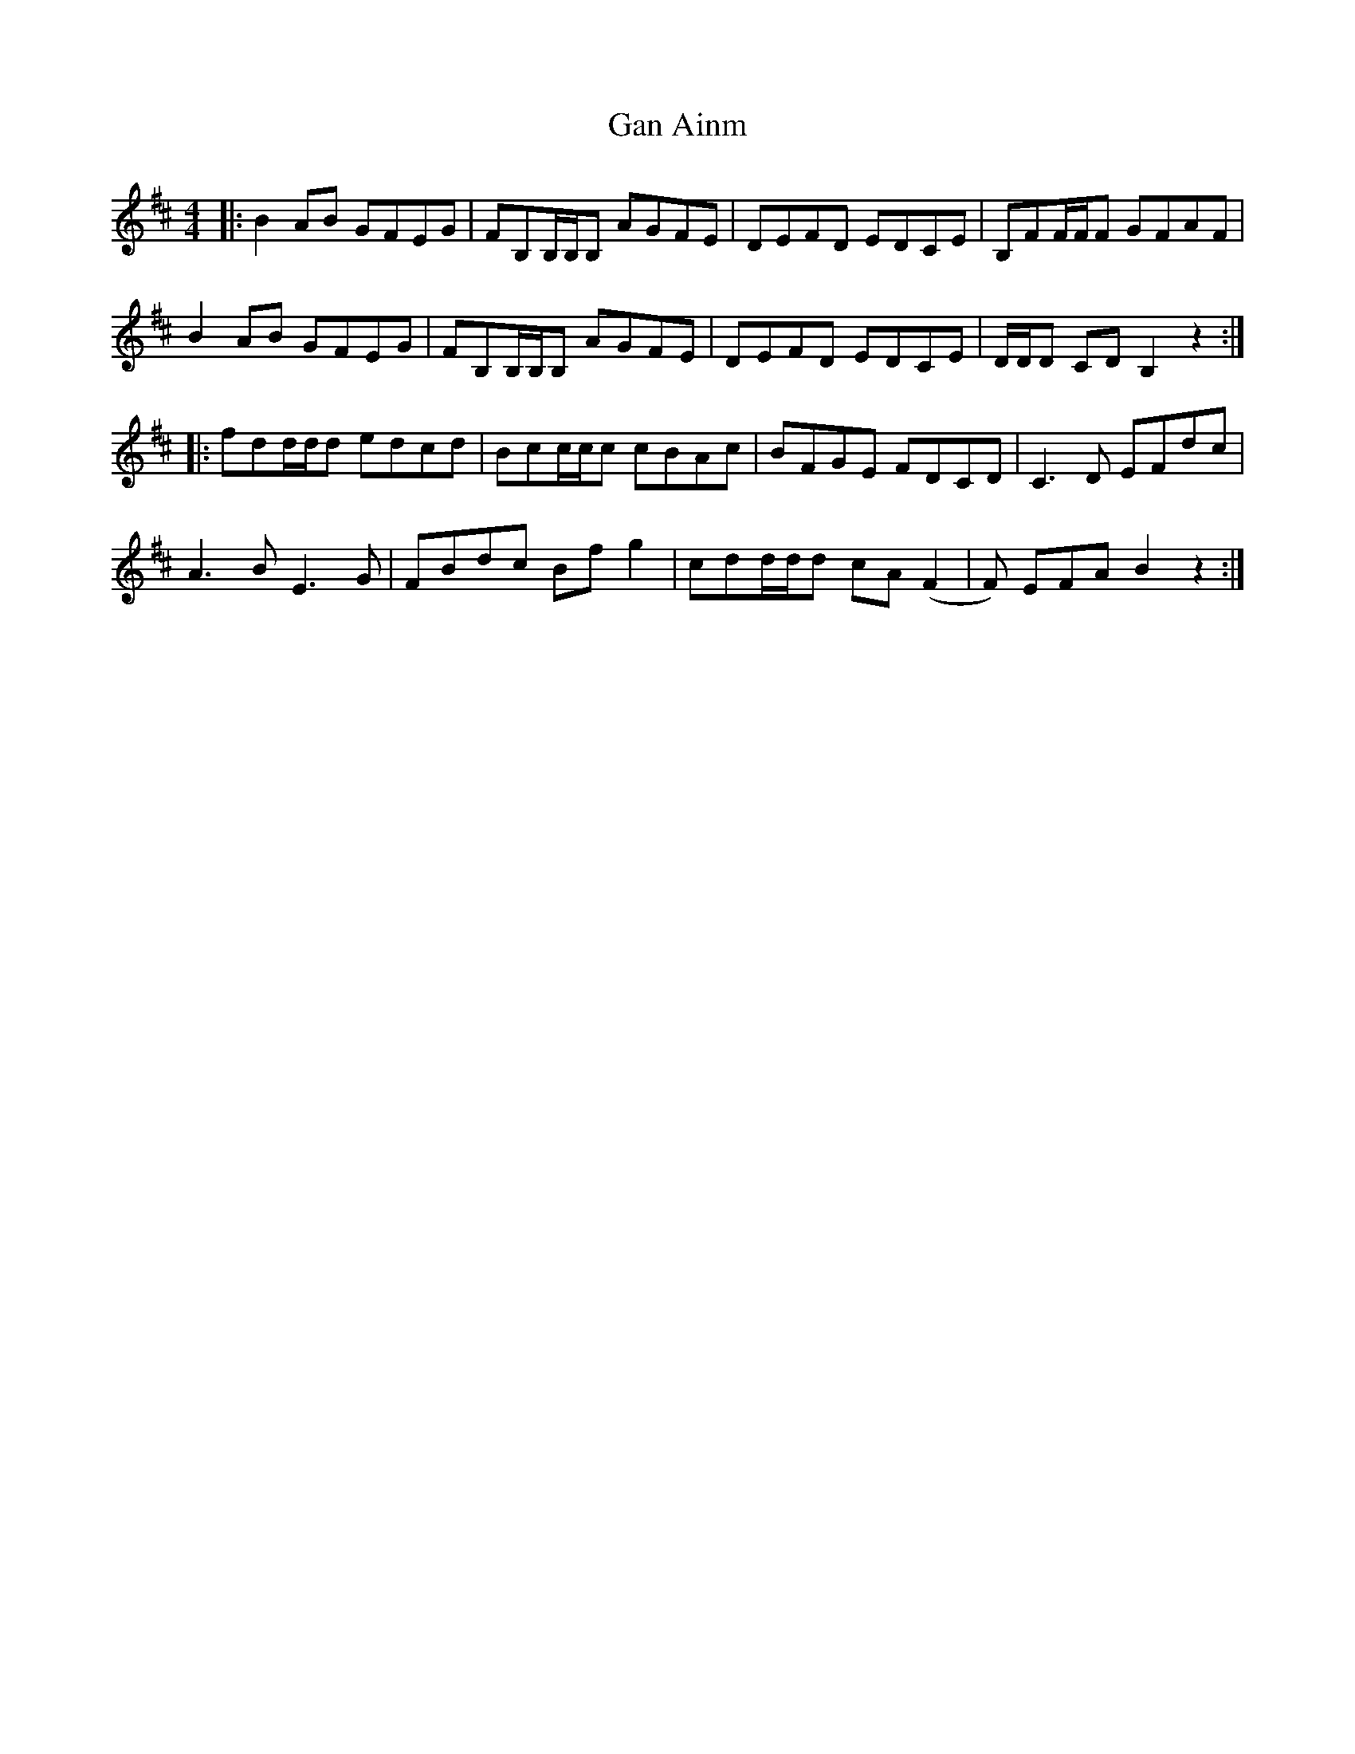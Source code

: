 X: 14723
T: Gan Ainm
R: reel
M: 4/4
K: Bminor
|:B2 AB GFEG|FB,B,/B,/B, AGFE|DEFD EDCE|B,FF/F/F GFAF|
B2 AB GFEG|FB,B,/B,/B, AGFE|DEFD EDCE|D/D/D CDB,2 z2:|
|:fdd/d/d edcd|Bcc/c/c cBAc|BFGE FDCD|C3D EFdc|
A3B E3G|FBdc Bf g2|cdd/d/d cA(F2|F) EFA B2 z2:|

